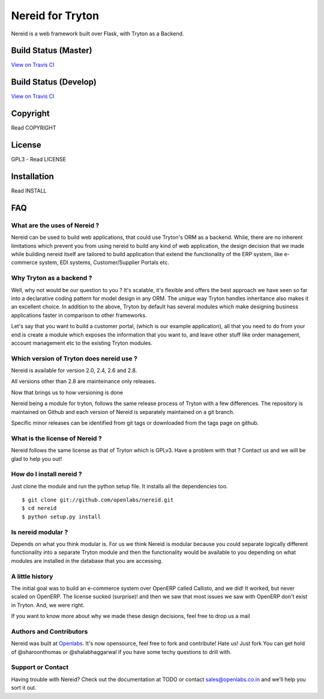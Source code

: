 Nereid for Tryton
=================

Nereid is a web framework built over Flask, with Tryton as a Backend.

Build Status (Master)
---------------------

.. image:: https://secure.travis-ci.org/openlabs/nereid.png?branch=master

`View on Travis CI <https://travis-ci.org/openlabs/nereid>`_


Build Status (Develop)
----------------------

.. image:: https://secure.travis-ci.org/openlabs/nereid.png?branch=develop

`View on Travis CI <https://travis-ci.org/openlabs/nereid>`_


Copyright
---------

Read COPYRIGHT

License
-------

GPL3 - Read LICENSE

Installation
------------

Read INSTALL

FAQ
---

What are the uses of Nereid ?
`````````````````````````````

Nereid can be used to build web applications, that could use Tryton's 
ORM as a backend. While, there are no inherent limitations which prevent
you from using nereid to build any kind of web application, the design
decision that we made while building nereid itself are tailored to build
application that extend the functionality of the ERP system, like 
e-commerce system, EDI systems, Customer/Supplier Portals etc.

Why Tryton as a backend ?
`````````````````````````

Well, why not would be our question to you ? It's scalable, it's flexible
and offers the best approach we have seen so far into a declarative coding
pattern for model design in any ORM. The unique way Tryton handles inheritance
also makes it an excellent choice. In addition to the above, Tryton by default
has several modules which make designing business applications faster in 
comparison to other frameworks.

Let's say that you want to build a customer portal, (which is our example 
application), all that you need to do from your end is create a module which
exposes the information that you want to, and leave other stuff like order
management, account management etc to the existing Tryton modules.

Which version of Tryton does nereid use ?
`````````````````````````````````````````

Nereid is available for version 2.0, 2.4, 2.6 and 2.8.

All versions other than 2.8 are mainteinance only releases.

Now that brings us to how versioning is done

Nereid being a module for tryton, follows the same release process of Tryton
with a few differences. The repository is maintained on Github and each
version of Nereid is separately maintained on a git branch.

Specific minor releases can be identified from git tags or downloaded from
the tags page on github.

What is the license of Nereid ?
```````````````````````````````

Nereid follows the same license as that of Tryton which is GPLv3. Have a 
problem with that ? Contact us and we will be glad to help you out!

How do I install nereid ?
`````````````````````````

Just clone the module and run the python setup file. It installs all 
the dependencies too.

::

    $ git clone git://github.com/openlabs/nereid.git
    $ cd nereid
    $ python setup.py install

Is nereid modular ?
```````````````````

Depends on what you think modular is. For us we think Nereid is modular 
because you could separate logically different functionality into a 
separate Tryton module and then the functionality would be available 
to you depending on what modules are installed in the database that you
are accessing.

A little history
````````````````

The initial goal was to build an e-commerce system over OpenERP 
called Callisto, and we did! It worked, but never scaled on OpenERP.
The license sucked (surprise)! and then we saw that most issues we saw
with OpenERP don't exist in Tryton. And, we were right.

If you want to know more about why we made these design decisions, 
feel free to drop us a mail

Authors and Contributors
````````````````````````

Nereid was built at `Openlabs <http://www.openlabs.co.in>`_. It's now 
opensource, feel free to fork and contribute! Hate us! Just fork You 
can get hold of @sharoonthomas or @shalabhaggarwal if you have some 
techy questions to drill with.

Support or Contact
``````````````````

Having trouble with Nereid? Check out the documentation at TODO or 
contact sales@openlabs.co.in and we’ll help you sort it out.

